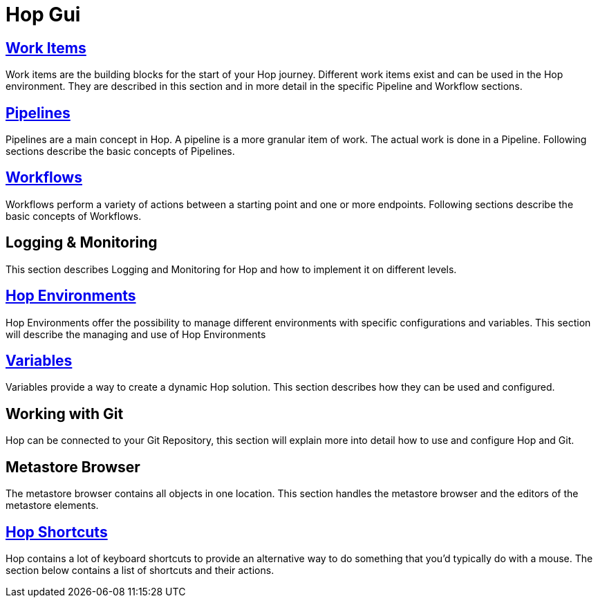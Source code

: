 [[HopGui]]

= Hop Gui

== https://hop.apache.org/manual/latest/hop-gui/workitems.html[Work Items]

Work items are the building blocks for the start of your Hop journey. Different work items exist and can be used in the Hop environment. They are described in this section and in more detail in the specific Pipeline and Workflow sections. 

== https://hop.apache.org/manual/latest/hop-gui/pipelines/pipelines.html[Pipelines]

Pipelines are a main concept in Hop. A pipeline is a more granular item of work. The actual work is done in a Pipeline. Following sections describe the basic concepts of Pipelines.

== https://hop.apache.org/manual/latest/hop-gui/workflows/workflows.html[Workflows]

Workflows perform a variety of actions between a starting point and one or more endpoints. Following sections describe the basic concepts of Workflows.

== Logging & Monitoring

This section describes Logging and Monitoring for Hop and how to implement it on different levels.

== https://hop.apache.org/manual/latest/hop-gui/environments/environments.html[Hop Environments]

Hop Environments offer the possibility to manage different environments with specific configurations and variables. This section will describe the managing and use of Hop Environments

== https://hop.apache.org/manual/latest/hop-gui/variables/variables.html[Variables]

Variables provide a way to create a dynamic Hop solution. This section describes how they can be used and configured.

== Working with Git

Hop can be connected to your Git Repository, this section will explain more into detail how to use and configure Hop and Git.

== Metastore Browser

The metastore browser contains all objects in one location. This section handles the metastore browser and the editors of the metastore elements.

== https://hop.apache.org/manual/latest/hop-gui/shortcuts.html[Hop Shortcuts]

Hop contains a lot of keyboard shortcuts to provide an alternative way to do something that you’d typically do with a mouse. The section below contains a list of shortcuts and their actions.